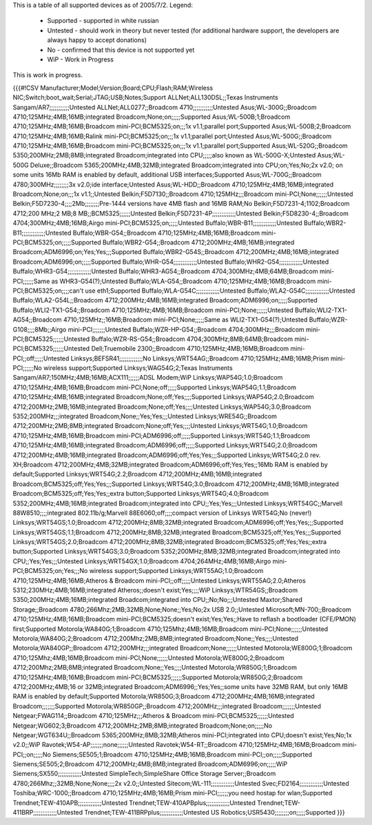 This is a table of all supported devices as of 2005/7/2. Legend:

 * Supported - supported in white russian
 * Untested - should work in theory but never tested (for additional hardware support, the developers are always happy to accept donations)
 * No - confirmed that this device is not supported yet
 * WiP - Work in Progress

This is work in progress.

{{{#!CSV
Manufacturer;Model;Version;Board;CPU;Flash;RAM;Wireless NIC;Switch;boot_wait;Serial;JTAG;USB;Notes;Support
ALLNet;ALL130DSL;;Texas Instruments Sangam/AR7;;;;;;;;;;;Untested
ALLNet;ALL0277;;Broadcom 4710;;;;;;;;;;;Untested
Asus;WL-300G;;Broadcom 4710;125MHz;4MB;16MB;integrated Broadcom;None;on;;;;;Supported
Asus;WL-500B;1;Broadcom 4710;125MHz;4MB;16MB;Broadcom mini-PCI;BCM5325;on;;;1x v1.1;parallel port;Supported
Asus;WL-500B;2;Broadcom 4710;125MHz;4MB;16MB;Ralink mini-PCI;BCM5325;on;;;1x v1.1;parallel port;Untested
Asus;WL-500G;;Broadcom 4710;125MHz;4MB;16MB;Broadcom mini-PCI;BCM5325;on;;;1x v1.1;parallel port;Supported
Asus;WL-520G;;Broadcom 5350;200MHz;2MB;8MB;integrated Broadcom;integrated into CPU;;;;;also known as WL-500G-X;Untested
Asus;WL-500G Deluxe;;Broadcom 5365;200MHz;4MB;32MB;integrated Broadcom;integrated into CPU;on;Yes;No;2x v2.0; on some units 16Mb RAM is enabled by default, additional USB interfaces;Supported
Asus;WL-700G;;Broadcom 4780;300MHz;;;;;;;;3x v2.0;ide interface;Untested
Asus;WL-HDD;;Broadcom 4710;125MHz;4MB;16MB;integrated Broadcom;None;on;;;1x v1.1;;Untested
Belkin;F5D7130;;Broadcom 4710;125MHz;;;Broadcom mini-PCI;None;;;;;;Untested
Belkin;F5D7230-4;;;;2Mb;;;;;;;;Pre-1444 versions have 4MB flash and 16MB RAM;No
Belkin;F5D7231-4;1102;Broadcom 4712;200 MHz;2 MB;8 MB;;BCM5325;;;;;;Untested
Belkin;F5D7231-4P;;;;;;;;;;;;;Untested
Belkin;F5D8230-4;;Broadcom 4704;300MHz;4MB;16MB;Airgo mini-PCI;BCM5325;on;;;;;Untested
Buffalo;WBR-B11;;;;;;;;;;;;;Untested
Buffalo;WBR2-B11;;;;;;;;;;;;;Untested
Buffalo;WBR-G54;;Broadcom 4710;125MHz;4MB;16MB;Broadcom mini-PCI;BCM5325;on;;;;;Supported
Buffalo;WBR2-G54;;Broadcom 4712;200MHz;4MB;16MB;integrated Broadcom;ADM6996;on;Yes;Yes;;;Supported
Buffalo;WBR2-G54S;;Broadcom 4712;200MHz;4MB;16MB;integrated Broadcom;ADM6996;on;;;;;Supported
Buffalo;WHR-G54;;;;;;;;;;;;;Untested
Buffalo;WHR2-G54;;;;;;;;;;;;;Untested
Buffalo;WHR3-G54;;;;;;;;;;;;;Untested
Buffalo;WHR3-AG54;;Broadcom 4704;300MHz;4MB;64MB;Broadcom mini-PCI;;;;;;Same as WHR3-G54(?);Untested
Buffalo;WLA-G54;;Broadcom 4710;125MHz;4MB;16MB;Broadcom mini-PCI;BCM5325;on;;;;can't use eth1;Supported
Buffalo;WLA-G54C;;;;;;;;;;;;;Untested
Buffalo;WLA2-G54C;;;;;;;;;;;;;Untested
Buffalo;WLA2-G54L;;Broadcom 4712;200MHz;4MB;16MB;integrated Broadcom;ADM6996;on;;;;;Supported
Buffalo;WLI2-TX1-G54;;Broadcom 4710;125MHz;4MB;16MB;Broadcom mini-PCI;None;;;;;;Untested
Buffalo;WLI2-TX1-AG54;;Broadcom 4710;125MHz;;16MB;Broadcom mini-PCI;None;;;;;Same as WLI2-TX1-G54(?);Untested
Buffalo;WZR-G108;;;;8Mb;;Airgo mini-PCI;;;;;;;Untested
Buffalo;WZR-HP-G54;;Broadcom 4704;300MHz;;;Broadcom mini-PCI;BCM5325;;;;;;Untested
Buffalo;WZR-RS-G54;;Broadcom 4704;300MHz;8MB;64MB;Broadcom mini-PCI;BCM5325;;;;;;Untested
Dell;Truemobile 2300;;Broadcom 4710;125MHz;4MB;16MB;Broadcom mini-PCI;;off;;;;;Untested
Linksys;BEFSR41;;;;;;;;;;;;;No
Linksys;WRT54AG;;Broadcom 4710;125MHz;4MB;16MB;Prism mini-PCI;;;;;;No wireless support;Supported
Linksys;WAG54G;2;Texas Instruments Sangam/AR7;150MHz;4MB;16MB;ACX111;;;;;;ADSL Modem;WiP
Linksys;WAP54G;1.0;Broadcom 4710;125MHz;4MB;16MB;Broadcom mini-PCI;None;off;;;;;Supported
Linksys;WAP54G;1.1;Broadcom 4710;125MHz;4MB;16MB;integrated Broadcom;None;off;Yes;;;;Supported
Linksys;WAP54G;2.0;Broadcom 4712;200MHz;2MB;16MB;integrated Broadcom;None;off;Yes;;;;Untested
Linksys;WAP54G;3.0;Broadcom 5352;200MHz;;;integrated Broadcom;None;;Yes;Yes;;;Untested
Linksys;WRE54G;;Broadcom 4712;200MHz;2MB;8MB;integrated Broadcom;None;off;Yes;;;;Untested
Linksys;WRT54G;1.0;Broadcom 4710;125MHz;4MB;16MB;Broadcom mini-PCI;ADM6996;off;;;;;Supported
Linksys;WRT54G;1.1;Broadcom 4710;125MHz;4MB;16MB;integrated Broadcom;ADM6996;off;;;;;Supported
Linksys;WRT54G;2.0;Broadcom 4712;200MHz;4MB;16MB;integrated Broadcom;ADM6996;off;Yes;Yes;;;Supported
Linksys;WRT54G;2.0 rev. XH;Broadcom 4712;200MHz;4MB;32MB;integrated Broadcom;ADM6996;off;Yes;Yes;;16Mb RAM is enabled by default;Supported
Linksys;WRT54G;2.2;Broadcom 4712;200MHz;4MB;16MB;integrated Broadcom;BCM5325;off;Yes;Yes;;;Supported
Linksys;WRT54G;3.0;Broadcom 4712;200MHz;4MB;16MB;integrated Broadcom;BCM5325;off;Yes;Yes;;extra button;Supported
Linksys;WRT54G;4.0;Broadcom 5352;200MHz;4MB;16MB;integrated Broadcom;integrated into CPU;;Yes;Yes;;;Untested
Linksys;WRT54GC;;Marvell 88W8510;;;;integrated 802.11b/g;Marvell 88E6060;off;;;;compact version of Linksys WRT54G;No (never!)
Linksys;WRT54GS;1.0;Broadcom 4712;200MHz;8MB;32MB;integrated Broadcom;ADM6996;off;Yes;Yes;;;Supported
Linksys;WRT54GS;1.1;Broadcom 4712;200MHz;8MB;32MB;integrated Broadcom;BCM5325;off;Yes;Yes;;;Supported
Linksys;WRT54GS;2.0;Broadcom 4712;200MHz;8MB;32MB;integrated Broadcom;BCM5325;off;Yes;Yes;;extra button;Supported
Linksys;WRT54GS;3.0;Broadcom 5352;200MHz;8MB;32MB;integrated Broadcom;integrated into CPU;;Yes;Yes;;;Untested
Linksys;WRT54GX;1.0;Broadcom 4704;264MHz;4MB;16MB;Airgo mini-PCI;BCM5325;on;Yes;;;No wireless support;Supported
Linksys;WRT55AG;1.0;Broadcom 4710;125MHz;4MB;16MB;Atheros & Broadcom mini-PCI;;off;;;;;Untested
Linksys;WRT55AG;2.0;Atheros 5312;230MHz;4MB;16MB;integrated Atheros;;doesn't exist;Yes;;;;WiP
Linksys;WTR54GS;;Broadcom 5350;200MHz;4MB;16MB;integrated Broadcom;integrated into CPU;;No;No;;;Untested
Maxtor;Shared Storage;;Broadcom 4780;266Mhz;2MB;32MB;None;None;;Yes;No;2x USB 2.0;;Untested
Microsoft;MN-700;;Broadcom 4710;125MHz;4MB;16MB;Broadcom mini-PCI;BCM5325;doesn't exist;Yes;Yes;;Have to reflash a bootloader (CFE/PMON) first;Supported
Motorola;WA840G;1;Broadcom 4710;125Mhz;4MB;16MB;Broadcom mini-PCI;None;;;;;;Untested
Motorola;WA840G;2;Broadcom 4712;200Mhz;2MB;8MB;integrated Broadcom;None;;Yes;;;;Untested
Motorola;WA840GP;;Broadcom 4712;200MHz;;;integrated Broadcom;None;;;;;;Untested
Motorola;WE800G;1;Broadcom 4710;125Mhz;4MB;16MB;Broadcom mini-PCI;None;;;;;;Untested
Motorola;WE800G;2;Broadcom 4712;200Mhz;2MB;8MB;integrated Broadcom;None;;Yes;;;;Untested
Motorola;WR850G;1;Broadcom 4710;125MHz;4MB;16MB;Broadcom mini-PCI;BCM5325;;;;;;Supported
Motorola;WR850G;2;Broadcom 4712;200MHz;4MB;16 or 32MB;integrated Broadcom;ADM6996;;Yes;Yes;;some units have 32MB RAM, but only 16MB RAM is enabled by default;Supported
Motorola;WR850G;3;Broadcom 4712;200MHz;4MB;16MB;integrated Broadcom;;;;;;;Supported
Motorola;WR850GP;;Broadcom 4712;200MHz;;;integrated Broadcom;;;;;;;Untested
Netgear;FWAG114;;Broadcom 4710;125MHz;;;Atheros & Broadcom mini-PCI;BCM5325;;;;;;Untested
Netgear;WG602;3;Broadcom 4712;200MHz;2MB;8MB;integrated Broadcom;None;on;;;;;No
Netgear;WGT634U;;Broadcom 5365;200MHz;8MB;32MB;Atheros mini-PCI;integrated into CPU;doesn't exist;Yes;No;1x v2.0;;WiP
Ravotek;W54-AP;;;;;;;none;;;;;;Untested
Ravotek;W54-RT;;Broadcom 4710;125MHz;4MB;16MB;Broadcom mini-PCI;;on;;;;;No
Siemens;SE505;1;Broadcom 4710;125MHz;4MB;16MB;Broadcom mini-PCI;;on;;;;;Supported
Siemens;SE505;2;Broadcom 4712;200MHz;4MB;8MB;integrated Broadcom;ADM6996;on;;;;;WiP
Siemens;SX550;;;;;;;;;;;;;Untested
SimpleTech;SimpleShare Office Storage Server;;Broadcom 4780;266Mhz;;32MB;None;None;;;;2x v2.0;;Untested
Sitecom;WL-111;;;;;;;;;;;;;Untested
Svec;FD2164;;;;;;;;;;;;;Untested
Toshiba;WRC-1000;;Broadcom 4710;125MHz;4MB;16MB;Prism mini-PCI;;;;;;you need hostap for wlan;Supported
Trendnet;TEW-410APB;;;;;;;;;;;;;Untested
Trendnet;TEW-410APBplus;;;;;;;;;;;;;Untested
Trendnet;TEW-411BRP;;;;;;;;;;;;;Untested
Trendnet;TEW-411BRPplus;;;;;;;;;;;;;Untested
US Robotics;USR5430;;;;;;;;on;;;;;Supported
}}}
